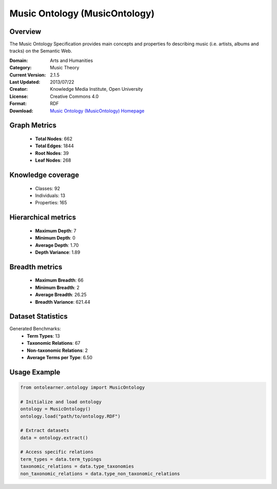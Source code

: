 Music Ontology (MusicOntology)
========================================================================================================================

Overview
--------
The Music Ontology Specification provides main concepts and
properties fo describing music (i.e. artists, albums and tracks)
on the Semantic Web.

:Domain: Arts and Humanities
:Category: Music Theory
:Current Version: 2.1.5
:Last Updated: 2013/07/22
:Creator: Knowledge Media Institute, Open University
:License: Creative Commons 4.0
:Format: RDF
:Download: `Music Ontology (MusicOntology) Homepage <https://github.com/motools/musicontology>`_

Graph Metrics
-------------
    - **Total Nodes**: 662
    - **Total Edges**: 1844
    - **Root Nodes**: 39
    - **Leaf Nodes**: 268

Knowledge coverage
------------------
    - Classes: 92
    - Individuals: 13
    - Properties: 165

Hierarchical metrics
--------------------
    - **Maximum Depth**: 7
    - **Minimum Depth**: 0
    - **Average Depth**: 1.70
    - **Depth Variance**: 1.89

Breadth metrics
------------------
    - **Maximum Breadth**: 66
    - **Minimum Breadth**: 2
    - **Average Breadth**: 26.25
    - **Breadth Variance**: 621.44

Dataset Statistics
------------------
Generated Benchmarks:
    - **Term Types**: 13
    - **Taxonomic Relations**: 67
    - **Non-taxonomic Relations**: 2
    - **Average Terms per Type**: 6.50

Usage Example
-------------
.. code-block:: python

    from ontolearner.ontology import MusicOntology

    # Initialize and load ontology
    ontology = MusicOntology()
    ontology.load("path/to/ontology.RDF")

    # Extract datasets
    data = ontology.extract()

    # Access specific relations
    term_types = data.term_typings
    taxonomic_relations = data.type_taxonomies
    non_taxonomic_relations = data.type_non_taxonomic_relations

